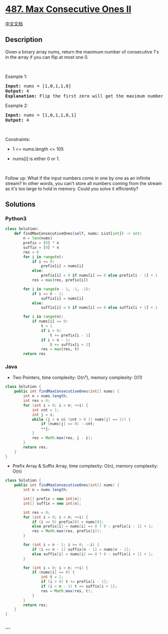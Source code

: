 * [[https://leetcode.com/problems/max-consecutive-ones-ii][487. Max
Consecutive Ones II]]
  :PROPERTIES:
  :CUSTOM_ID: max-consecutive-ones-ii
  :END:
[[./solution/0400-0499/0487.Max Consecutive Ones II/README.org][中文文档]]

** Description
   :PROPERTIES:
   :CUSTOM_ID: description
   :END:

#+begin_html
  <p>
#+end_html

Given a binary array nums, return the maximum number of consecutive 1's
in the array if you can flip at most one 0.

#+begin_html
  </p>
#+end_html

#+begin_html
  <p>
#+end_html

 

#+begin_html
  </p>
#+end_html

#+begin_html
  <p>
#+end_html

Example 1:

#+begin_html
  </p>
#+end_html

#+begin_html
  <pre>
  <strong>Input:</strong> nums = [1,0,1,1,0]
  <strong>Output:</strong> 4
  <strong>Explanation:</strong> Flip the first zero will get the maximum number of consecutive 1s. After flipping, the maximum number of consecutive 1s is 4.
  </pre>
#+end_html

#+begin_html
  <p>
#+end_html

Example 2:

#+begin_html
  </p>
#+end_html

#+begin_html
  <pre>
  <strong>Input:</strong> nums = [1,0,1,1,0,1]
  <strong>Output:</strong> 4
  </pre>
#+end_html

#+begin_html
  <p>
#+end_html

 

#+begin_html
  </p>
#+end_html

#+begin_html
  <p>
#+end_html

Constraints:

#+begin_html
  </p>
#+end_html

#+begin_html
  <ul>
#+end_html

#+begin_html
  <li>
#+end_html

1 <= nums.length <= 105

#+begin_html
  </li>
#+end_html

#+begin_html
  <li>
#+end_html

nums[i] is either 0 or 1.

#+begin_html
  </li>
#+end_html

#+begin_html
  </ul>
#+end_html

#+begin_html
  <p>
#+end_html

 

#+begin_html
  </p>
#+end_html

#+begin_html
  <p>
#+end_html

Follow up: What if the input numbers come in one by one as an infinite
stream? In other words, you can't store all numbers coming from the
stream as it's too large to hold in memory. Could you solve it
efficiently?

#+begin_html
  </p>
#+end_html

** Solutions
   :PROPERTIES:
   :CUSTOM_ID: solutions
   :END:

#+begin_html
  <!-- tabs:start -->
#+end_html

*** *Python3*
    :PROPERTIES:
    :CUSTOM_ID: python3
    :END:
#+begin_src python
  class Solution:
      def findMaxConsecutiveOnes(self, nums: List[int]) -> int:
          n = len(nums)
          prefix = [0] * n
          suffix = [0] * n
          res = 0
          for i in range(n):
              if i == 0:
                  prefix[i] = nums[i]
              else:
                  prefix[i] = 0 if nums[i] == 0 else prefix[i - 1] + 1
              res = max(res, prefix[i])

          for i in range(n - 1, -1, -1):
              if i == n - 1:
                  suffix[i] = nums[i]
              else:
                  suffix[i] = 0 if nums[i] == 0 else suffix[i + 1] + 1

          for i in range(n):
              if nums[i] == 0:
                  t = 1
                  if i > 0:
                      t += prefix[i - 1]
                  if i < n - 1:
                      t += suffix[i + 1]
                  res = max(res, t)
          return res
#+end_src

*** *Java*
    :PROPERTIES:
    :CUSTOM_ID: java
    :END:

- Two Pointers, time complexity: O(n²), memory complexity: O(1)

#+begin_src java
  class Solution {
      public int findMaxConsecutiveOnes(int[] nums) {
          int n = nums.length;
          int res = 0;
          for (int i = 0; i < n; ++i) {
              int cnt = 1;
              int j = i;
              while (j < n && (cnt > 0 || nums[j] == 1)) {
                  if (nums[j] == 0) --cnt;
                  ++j;
              }
              res = Math.max(res, j - i);
          }
          return res;
      }
  }
#+end_src

- Prefix Array & Suffix Array, time complexity: O(n), memory complexity:
  O(n)

#+begin_src java
  class Solution {
      public int findMaxConsecutiveOnes(int[] nums) {
          int n = nums.length;

          int[] prefix = new int[n];
          int[] suffix = new int[n];

          int res = 0;
          for (int i = 0; i < n; ++i) {
              if (i == 0) prefix[0] = nums[0];
              else prefix[i] = nums[i] == 0 ? 0 : prefix[i - 1] + 1;
              res = Math.max(res, prefix[i]);
          }

          for (int i = n - 1; i >= 0; --i) {
              if (i == n - 1) suffix[n - 1] = nums[n - 1];
              else suffix[i] = nums[i] == 0 ? 0 : suffix[i + 1] + 1;
          }

          for (int i = 0; i < n; ++i) {
              if (nums[i] == 0) {
                  int t = 1;
                  if (i > 0) t += prefix[i - 1];
                  if (i < n - 1) t += suffix[i + 1];
                  res = Math.max(res, t);
              }
          }
          return res;
      }
  }
#+end_src

*** *...*
    :PROPERTIES:
    :CUSTOM_ID: section
    :END:
#+begin_example
#+end_example

#+begin_html
  <!-- tabs:end -->
#+end_html
